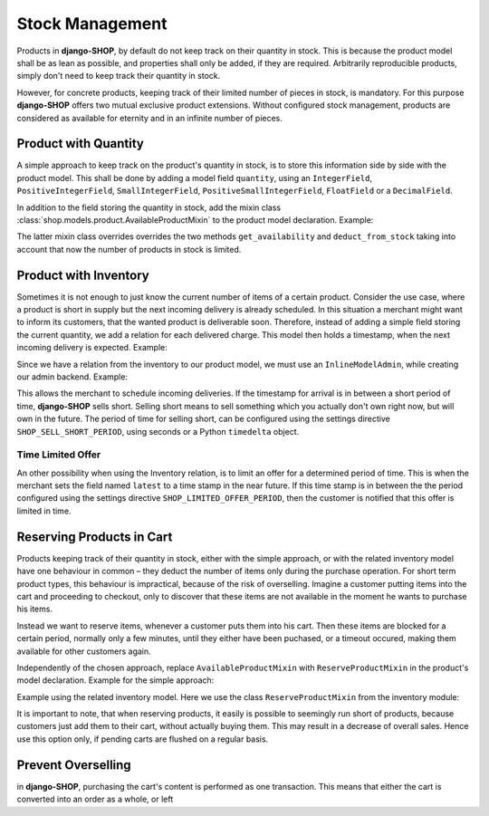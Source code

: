 .. reference/stock-management

================
Stock Management
================

Products in **django-SHOP**, by default do not keep track on their quantity in stock. This is
because the product model shall be as lean as possible, and properties shall only be added, if they
are required. Arbitrarily reproducible products, simply don't need to keep track their quantity in
stock.

However, for concrete products, keeping track of their limited number of pieces in stock, is
mandatory. For this purpose **django-SHOP** offers two mutual exclusive product extensions. Without
configured stock management, products are considered as available for eternity and in an infinite
number of pieces.


Product with Quantity
=====================

A simple approach to keep track on the product's quantity in stock, is to store this information
side by side with the product model. This shall be done by adding a model field ``quantity``, using
an ``IntegerField``, ``PositiveIntegerField``, ``SmallIntegerField``, ``PositiveSmallIntegerField``,
``FloatField`` or a ``DecimalField``.

In addition to the field storing the quantity in stock, add the mixin class
:class:`shop.models.product.AvailableProductMixin` to the product model declaration. Example:

.. code-block:: python
	:filename: models.py

	from django.db import models
	from shop.models.product import BaseProduct, BaseProductManager, AvailableProductMixin

	class MyProduct(AvailableProductMixin, BaseProduct):
	    # other product fields

	    quantity = model.PositiveIntegerField(default=0)

	    class Meta:
	        app_label = app_settings.APP_LABEL

	    objects = BaseProductManager()

The latter mixin class overrides overrides the two methods ``get_availability`` and
``deduct_from_stock`` taking into account that now the number of products in stock is limited.


Product with Inventory
======================

Sometimes it is not enough to just know the current number of items of a certain product. Consider
the use case, where a product is short in supply but the next incoming delivery is already
scheduled. In this situation a merchant might want to inform its customers, that the wanted product
is deliverable soon. Therefore, instead of adding a simple field storing the current quantity, we
add a relation for each delivered charge. This model then holds a timestamp, when the next incoming
delivery is expected. Example:

.. code-block:: python
	:filename: models.py

	from django.db import models
	from shop.models.product import BaseProduct, BaseProductManager
	from shop.models.inventory import BaseInventory, AvailableProductMixin

	class MyProduct(AvailableProductMixin, BaseProduct):
	    # product fields

	    class Meta:
	        app_label = app_settings.APP_LABEL

	    objects = BaseProductManager()

	class MyInventory(BaseInventory):
	    product = models.ForeignKey(
	        MyProduct,
	        related_name='inventory_set',
	    )

	    quantity = models.PositiveIntegerField(default=0)

Since we have a relation from the inventory to our product model, we must use an ``InlineModelAdmin``,
while creating our admin backend. Example:

.. code-block:: python
	:filename: admin.py

	from django.contrib import admin
	from myshop.models import MyProduct, Inventory

	class MyInventoryAdmin(admin.StackedInline):
	    model = MyInventory

	@admin.register(MyProduct)
	class MyProductAdmin(admin.ModelAdmin)
	    inlines = [MyInventoryAdmin]

This allows the merchant to schedule incoming deliveries. If the timestamp for arrival is in between
a short period of time, **django-SHOP** sells short. Selling short means to sell something which you
actually don't own right now, but will own in the future. The period of time for selling short, can
be configured using the settings directive ``SHOP_SELL_SHORT_PERIOD``, using seconds or a Python
``timedelta`` object.


Time Limited Offer
------------------

An other possibility when using the Inventory relation, is to limit an offer for a determined
period of time. This is when the merchant sets the field named ``latest`` to a time stamp in the
near future. If this time stamp is in between the the period configured using the settings
directive ``SHOP_LIMITED_OFFER_PERIOD``, then the customer is notified that this offer is limited
in time.


Reserving Products in Cart
==========================

Products keeping track of their quantity in stock, either with the simple approach, or with the
related inventory model have one behaviour in common – they deduct the number of items only during
the purchase operation. For short term product types, this behaviour is impractical, because of the
risk of overselling. Imagine a customer putting items into the cart and proceeding to checkout,
only to discover that these items are not available in the moment he wants to purchase his items.

Instead we want to reserve items, whenever a customer puts them into his cart. Then these items
are blocked for a certain period, normally only a few minutes, until they either have been puchased,
or a timeout occured, making them available for other customers again.

Independently of the chosen approach, replace ``AvailableProductMixin`` with ``ReserveProductMixin``
in the product's model declaration. Example for the simple approach:

.. code-block:: python
	:filename: models.py

	from shop.models.product import BaseProduct, ReserveProductMixin

	class MyProduct(ReserveProductMixin, BaseProduct):
	    # product fields

Example using the related inventory model. Here we use the class ``ReserveProductMixin`` from
the inventory module:

.. code-block:: python
	:filename: models.py

	from shop.models.product import BaseProduct
	from shop.models.inventory import ReserveProductMixin

	class MyProduct(ReserveProductMixin, BaseProduct):
	    # product fields

It is important to note, that when reserving products, it easily is possible to seemingly run short
of products, because customers just add them to their cart, without actually buying them. This may
result in a decrease of overall sales. Hence use this option only, if pending carts are flushed on a
regular basis.


Prevent Overselling
===================

in **django-SHOP**, purchasing the cart's content is performed as one transaction. This means
that either the cart is converted into an order as a whole, or left
